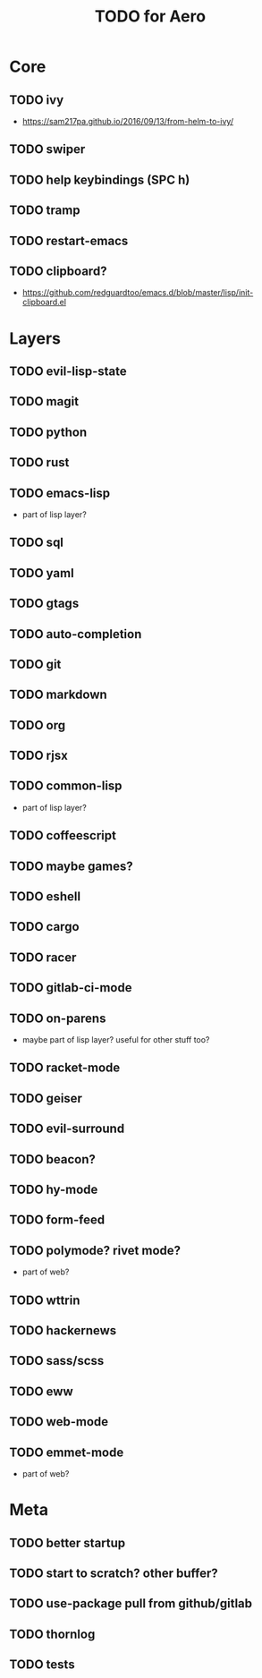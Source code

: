 #+TITLE: TODO for Aero

* Core
** TODO ivy
	 - https://sam217pa.github.io/2016/09/13/from-helm-to-ivy/
** TODO swiper
** TODO help keybindings (SPC h)
** TODO tramp
** TODO restart-emacs
** TODO clipboard?
	 - https://github.com/redguardtoo/emacs.d/blob/master/lisp/init-clipboard.el
* Layers

** TODO evil-lisp-state
** TODO magit
** TODO python
** TODO rust
** TODO emacs-lisp
	 - part of lisp layer?
** TODO sql
** TODO yaml
** TODO gtags
** TODO auto-completion
** TODO git
** TODO markdown
** TODO org
** TODO rjsx
** TODO common-lisp
	 - part of lisp layer?
** TODO coffeescript
** TODO maybe games?
** TODO eshell
** TODO cargo
** TODO racer
** TODO gitlab-ci-mode
** TODO on-parens
	 - maybe part of lisp layer? useful for other stuff too?
** TODO racket-mode
** TODO geiser
** TODO evil-surround
** TODO beacon?
** TODO hy-mode
** TODO form-feed
** TODO polymode? rivet mode?
	 - part of web?
** TODO wttrin
** TODO hackernews
** TODO sass/scss
** TODO eww
** TODO web-mode
** TODO emmet-mode
	 - part of web?

* Meta

** TODO better startup
** TODO start to scratch? other buffer?
** TODO use-package pull from github/gitlab
** TODO thornlog
** TODO tests
